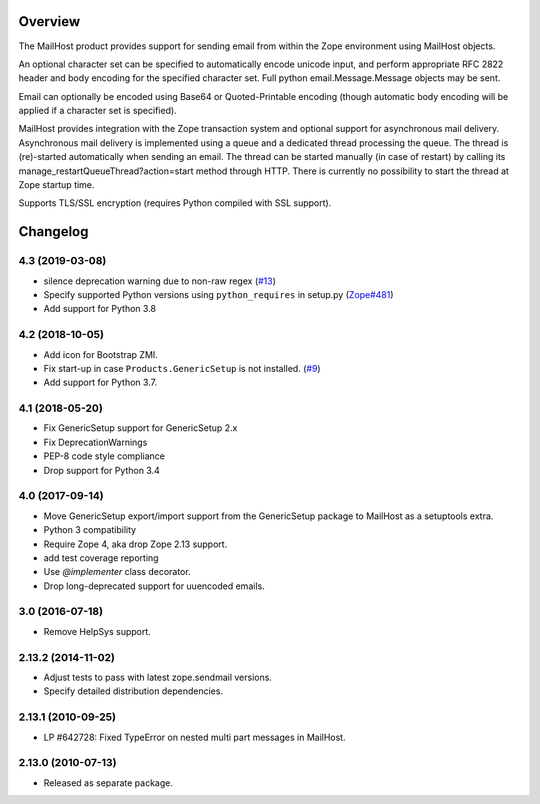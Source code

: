 Overview
========

The MailHost product provides support for sending email from within the Zope
environment using MailHost objects.

An optional character set can be specified to automatically encode unicode
input, and perform appropriate RFC 2822 header and body encoding for the
specified character set. Full python email.Message.Message objects may be sent.

Email can optionally be encoded using Base64 or Quoted-Printable encoding 
(though automatic body encoding will be applied if a character set is
specified).

MailHost provides integration with the Zope transaction system and optional
support for asynchronous mail delivery. Asynchronous mail delivery is
implemented using a queue and a dedicated thread processing the queue. The
thread is (re)-started automatically when sending an email. The thread can be
started manually (in case of restart) by calling its
manage_restartQueueThread?action=start method through HTTP. There is currently
no possibility to start the thread at Zope startup time.

Supports TLS/SSL encryption (requires Python compiled with SSL support).

Changelog
=========

4.3 (2019-03-08)
----------------

- silence deprecation warning due to non-raw regex
  (`#13 <https://github.com/zopefoundation/Products.MailHost/issues/13>`_)

- Specify supported Python versions using ``python_requires`` in setup.py
  (`Zope#481 <https://github.com/zopefoundation/Zope/issues/481>`_)

- Add support for Python 3.8


4.2 (2018-10-05)
----------------

- Add icon for Bootstrap ZMI.

- Fix start-up in case ``Products.GenericSetup`` is not installed.
  (`#9 <https://github.com/zopefoundation/Products.MailHost/issues/9>`_)

- Add support for Python 3.7.


4.1 (2018-05-20)
----------------

- Fix GenericSetup support for GenericSetup 2.x

- Fix DeprecationWarnings

- PEP-8 code style compliance

- Drop support for Python 3.4


4.0 (2017-09-14)
----------------

- Move GenericSetup export/import support from the GenericSetup package
  to MailHost as a setuptools extra.

- Python 3 compatibility

- Require Zope 4, aka drop Zope 2.13 support.

- add test coverage reporting

- Use `@implementer` class decorator.

- Drop long-deprecated support for uuencoded emails.

3.0 (2016-07-18)
----------------

- Remove HelpSys support.

2.13.2 (2014-11-02)
-------------------

- Adjust tests to pass with latest zope.sendmail versions.

- Specify detailed distribution dependencies.

2.13.1 (2010-09-25)
-------------------

- LP #642728: Fixed TypeError on nested multi part messages in MailHost.

2.13.0 (2010-07-13)
-------------------

- Released as separate package.


